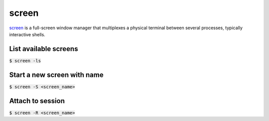 screen
========
`screen <https://www.gnu.org/software/screen/manual/screen.html>`_ is a full-screen window manager that multiplexes a physical terminal between several processes, typically interactive shells.

List available screens
--------
:code:`$ screen -ls`

Start a new screen with name
--------
:code:`$ screen -S <screen_name>`

Attach to session
--------
:code:`$ screen -R <screen_name>`

